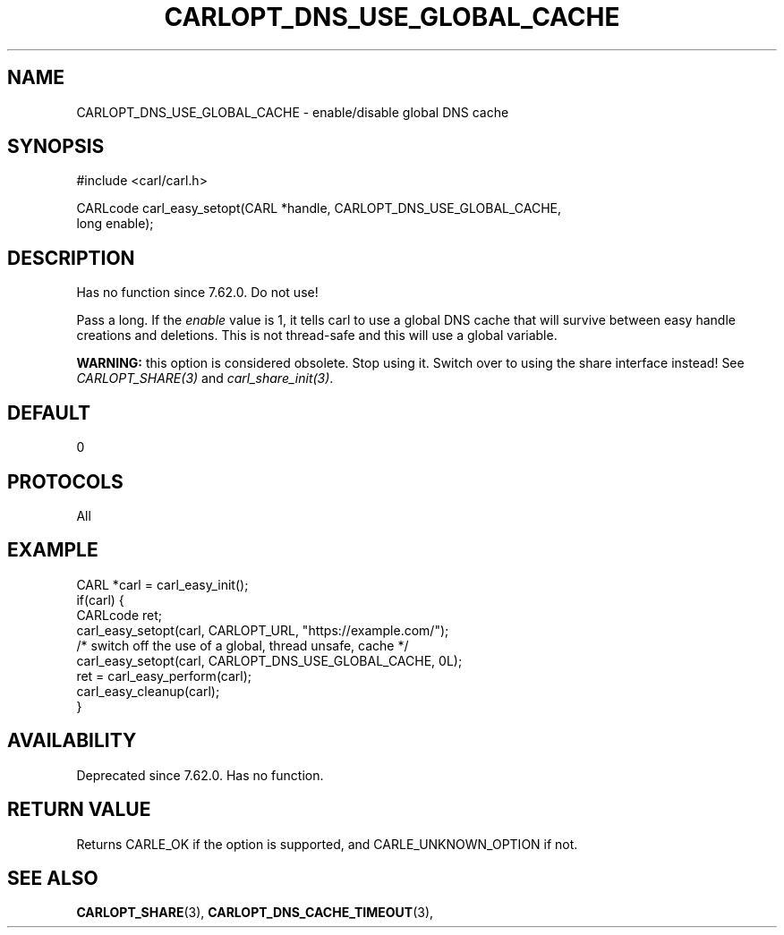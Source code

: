 .\" **************************************************************************
.\" *                                  _   _ ____  _
.\" *  Project                     ___| | | |  _ \| |
.\" *                             / __| | | | |_) | |
.\" *                            | (__| |_| |  _ <| |___
.\" *                             \___|\___/|_| \_\_____|
.\" *
.\" * Copyright (C) 1998 - 2019, Daniel Stenberg, <daniel@haxx.se>, et al.
.\" *
.\" * This software is licensed as described in the file COPYING, which
.\" * you should have received as part of this distribution. The terms
.\" * are also available at https://carl.se/docs/copyright.html.
.\" *
.\" * You may opt to use, copy, modify, merge, publish, distribute and/or sell
.\" * copies of the Software, and permit persons to whom the Software is
.\" * furnished to do so, under the terms of the COPYING file.
.\" *
.\" * This software is distributed on an "AS IS" basis, WITHOUT WARRANTY OF ANY
.\" * KIND, either express or implied.
.\" *
.\" **************************************************************************
.\"
.TH CARLOPT_DNS_USE_GLOBAL_CACHE 3 "17 Jun 2014" "libcarl 7.37.0" "carl_easy_setopt options"
.SH NAME
CARLOPT_DNS_USE_GLOBAL_CACHE \- enable/disable global DNS cache
.SH SYNOPSIS
#include <carl/carl.h>

CARLcode carl_easy_setopt(CARL *handle, CARLOPT_DNS_USE_GLOBAL_CACHE,
                          long enable);
.SH DESCRIPTION
Has no function since 7.62.0. Do not use!

Pass a long. If the \fIenable\fP value is 1, it tells carl to use a global DNS
cache that will survive between easy handle creations and deletions. This is
not thread-safe and this will use a global variable.

\fBWARNING:\fP this option is considered obsolete. Stop using it. Switch over
to using the share interface instead! See \fICARLOPT_SHARE(3)\fP and
\fIcarl_share_init(3)\fP.
.SH DEFAULT
0
.SH PROTOCOLS
All
.SH EXAMPLE
.nf
CARL *carl = carl_easy_init();
if(carl) {
  CARLcode ret;
  carl_easy_setopt(carl, CARLOPT_URL, "https://example.com/");
  /* switch off the use of a global, thread unsafe, cache */
  carl_easy_setopt(carl, CARLOPT_DNS_USE_GLOBAL_CACHE, 0L);
  ret = carl_easy_perform(carl);
  carl_easy_cleanup(carl);
}
.fi
.SH AVAILABILITY
Deprecated since 7.62.0. Has no function.
.SH RETURN VALUE
Returns CARLE_OK if the option is supported, and CARLE_UNKNOWN_OPTION if not.
.SH "SEE ALSO"
.BR CARLOPT_SHARE "(3), " CARLOPT_DNS_CACHE_TIMEOUT "(3), "
